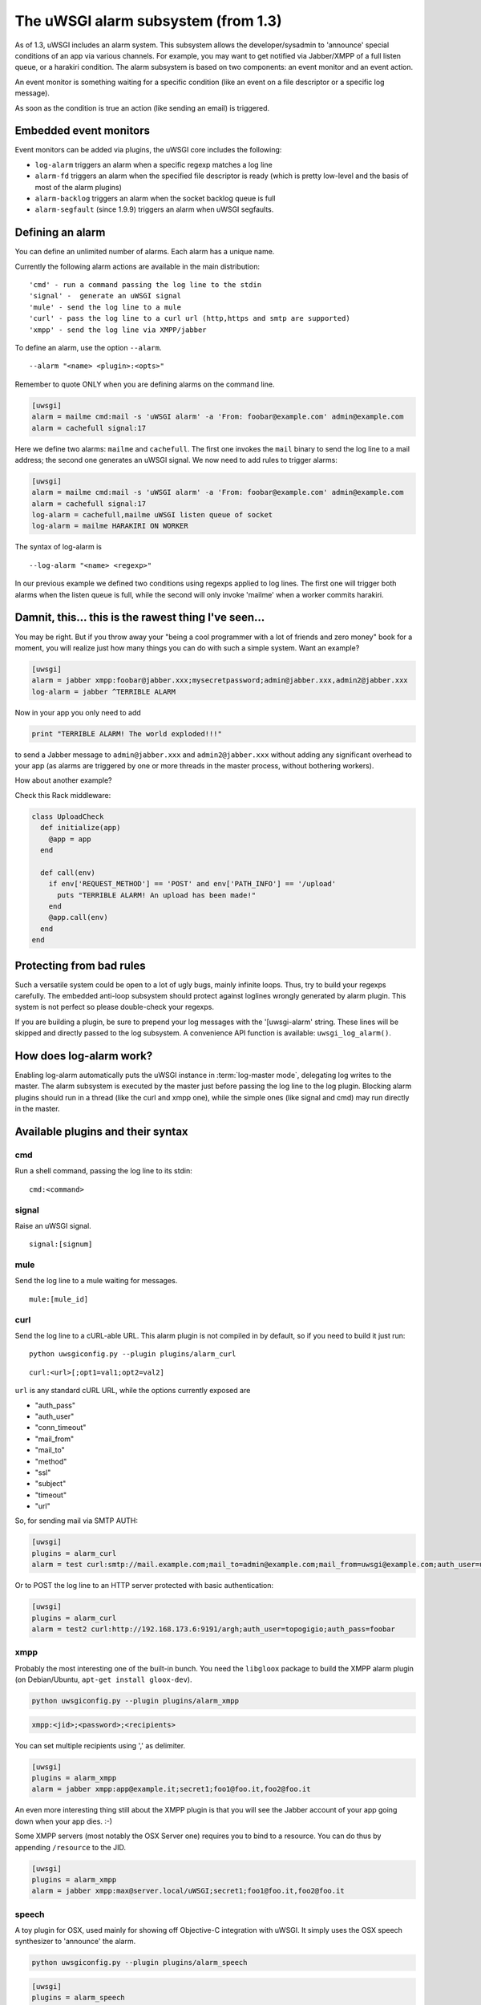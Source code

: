 The uWSGI alarm subsystem (from 1.3) 
====================================

As of 1.3, uWSGI includes an alarm system. This subsystem allows the
developer/sysadmin to 'announce' special conditions of an app via various
channels.  For example, you may want to get notified via Jabber/XMPP of a full
listen queue, or a harakiri condition.  The alarm subsystem is based on
two components: an event monitor and an event action.

An event monitor is something waiting for a specific condition (like an event on a file descriptor or a specific log message).

As soon as the condition is true an action (like sending an email) is triggered.

Embedded event monitors
***********************

Event monitors can be added via plugins, the uWSGI core includes the following:

* ``log-alarm`` triggers an alarm when a specific regexp matches a log line
* ``alarm-fd`` triggers an alarm when the specified file descriptor is ready (which is pretty low-level and the basis of most of the alarm plugins)
* ``alarm-backlog`` triggers an alarm when the socket backlog queue is full
* ``alarm-segfault`` (since 1.9.9) triggers an alarm when uWSGI segfaults.

Defining an alarm
*****************

You can define an unlimited number of alarms. Each alarm has a unique name.

Currently the following alarm actions are available in the main distribution:

.. parsed-literal::
   'cmd' - run a command passing the log line to the stdin
   'signal' -  generate an uWSGI signal
   'mule' - send the log line to a mule
   'curl' - pass the log line to a curl url (http,https and smtp are supported)
   'xmpp' - send the log line via XMPP/jabber

To define an alarm, use the option ``--alarm``.

.. parsed-literal::
   --alarm "<name> <plugin>:<opts>"

Remember to quote ONLY when you are defining alarms on the command line.

.. code-block:: ini
   
   [uwsgi]
   alarm = mailme cmd:mail -s 'uWSGI alarm' -a 'From: foobar@example.com' admin@example.com
   alarm = cachefull signal:17

Here we define two alarms: ``mailme`` and ``cachefull``. The first one invokes
the ``mail`` binary to send the log line to a mail address; the second one
generates an uWSGI signal.  We now need to add rules to trigger alarms:

.. code-block:: ini
   
   [uwsgi]
   alarm = mailme cmd:mail -s 'uWSGI alarm' -a 'From: foobar@example.com' admin@example.com
   alarm = cachefull signal:17
   log-alarm = cachefull,mailme uWSGI listen queue of socket
   log-alarm = mailme HARAKIRI ON WORKER

The syntax of log-alarm is

.. parsed-literal::
   --log-alarm "<name> <regexp>"


In our previous example we defined two conditions using regexps applied to log
lines. The first one will trigger both alarms when the listen queue is full,
while the second will only invoke 'mailme' when a worker commits harakiri.

Damnit, this... this is the rawest thing I've seen...
*****************************************************

You may be right. But if you throw away your "being a cool programmer with a
lot of friends and zero money" book for a moment, you will realize just how
many things you can do with such a simple system.  Want an example?

.. code-block:: ini
   
   [uwsgi]
   alarm = jabber xmpp:foobar@jabber.xxx;mysecretpassword;admin@jabber.xxx,admin2@jabber.xxx
   log-alarm = jabber ^TERRIBLE ALARM

Now in your app you only need to add

.. code-block:: python

   print "TERRIBLE ALARM! The world exploded!!!"

to send a Jabber message to ``admin@jabber.xxx`` and ``admin2@jabber.xxx``
without adding any significant overhead to your app (as alarms are triggered by
one or more threads in the master process, without bothering workers).

How about another example?

Check this Rack middleware:

.. code-block:: rb

   class UploadCheck
     def initialize(app)
       @app = app       
     end                
   
     def call(env)
       if env['REQUEST_METHOD'] == 'POST' and env['PATH_INFO'] == '/upload'
         puts "TERRIBLE ALARM! An upload has been made!"
       end   
       @app.call(env)   
     end                
   end               


Protecting from bad rules
*************************

Such a versatile system could be open to a lot of ugly bugs, mainly infinite
loops. Thus, try to build your regexps carefully. The embedded anti-loop
subsystem should protect against loglines wrongly generated by alarm plugin.
This system is not perfect so please double-check your regexps.

If you are building a plugin, be sure to prepend your log messages with the
'[uwsgi-alarm' string. These lines will be skipped and directly passed to the
log subsystem. A convenience API function is available: ``uwsgi_log_alarm()``.

How does log-alarm work?
************************

Enabling log-alarm automatically puts the uWSGI instance in :term:`log-master
mode`, delegating log writes to the master.  The alarm subsystem is executed by
the master just before passing the log line to the log plugin. Blocking alarm
plugins should run in a thread (like the curl and xmpp one), while the simple
ones (like signal and cmd) may run directly in the master.

Available plugins and their syntax
**********************************

cmd
^^^

Run a shell command, passing the log line to its stdin:

.. parsed-literal::
   cmd:<command>
 

signal
^^^^^^

Raise an uWSGI signal.

.. parsed-literal::
   signal:[signum]

.. seealso:: :doc:`Signals`

mule
^^^^

Send the log line to a mule waiting for messages.

.. parsed-literal::
   mule:[mule_id]

.. seealso:: :doc:`Mules`

curl
^^^^

Send the log line to a cURL-able URL. This alarm plugin is not compiled in by default, so if you need to build it just run:

.. parsed-literal::
   python uwsgiconfig.py --plugin plugins/alarm_curl

.. parsed-literal::
   curl:<url>[;opt1=val1;opt2=val2]

``url`` is any standard cURL URL, while the options currently exposed are

* "auth_pass"
* "auth_user"
* "conn_timeout"
* "mail_from"
* "mail_to"
* "method"
* "ssl"
* "subject"
* "timeout"
* "url"

So, for sending mail via SMTP AUTH:

.. code-block:: ini

   [uwsgi]
   plugins = alarm_curl
   alarm = test curl:smtp://mail.example.com;mail_to=admin@example.com;mail_from=uwsgi@example.com;auth_user=uwsgi;auth_pass=secret;subject=alarm from uWSGI !!!

Or to POST the log line to an HTTP server protected with basic authentication:

.. code-block:: ini

   [uwsgi]
   plugins = alarm_curl
   alarm = test2 curl:http://192.168.173.6:9191/argh;auth_user=topogigio;auth_pass=foobar

xmpp
^^^^

Probably the most interesting one of the built-in bunch. You need the ``libgloox`` package to build the XMPP alarm plugin (on Debian/Ubuntu, ``apt-get install gloox-dev``).

.. code-block:: shell

   python uwsgiconfig.py --plugin plugins/alarm_xmpp

.. code-block:: shell

   xmpp:<jid>;<password>;<recipients>

You can set multiple recipients using ',' as delimiter.

.. code-block:: ini

   [uwsgi]
   plugins = alarm_xmpp
   alarm = jabber xmpp:app@example.it;secret1;foo1@foo.it,foo2@foo.it

An even more interesting thing still about the XMPP plugin is that you will see the Jabber account of your app going down when your app dies. :-)

Some XMPP servers (most notably the OSX Server one) requires you to bind to a resource. You can do thus by appending ``/resource`` to the JID.

.. code-block:: ini

   [uwsgi]
   plugins = alarm_xmpp
   alarm = jabber xmpp:max@server.local/uWSGI;secret1;foo1@foo.it,foo2@foo.it

speech
^^^^^^

A toy plugin for OSX, used mainly for showing off Objective-C integration with uWSGI.
It simply uses the OSX speech synthesizer to 'announce' the alarm.

.. code-block:: shell

   python uwsgiconfig.py --plugin plugins/alarm_speech

.. code-block:: ini

   [uwsgi]
   plugins = alarm_speech
   http-socket = :8080
   alarm = say speech:
   log-alarm = say .*

Turn on your speakers, run uWSGI and start listening...

airbrake
^^^^^^^^

Starting with 1.9.9 uWSGI includes the ``--alarm-segfault`` option to raise an
alarm when uWSGI segfaults.

The ``airbrake`` plugin can be used to send segfault backtraces to airbrake
compatible servers. Like Airbrake itself and its open source clone errbit
(https://github.com/errbit/errbit), Airbrake support is experimental and it
might not fully work in all cases.

.. code-block:: ini

   plugins = airbrake
   alarm = errbit airbrake:http://errbit.domain.com/notifier_api/v2/notices;apikey=APIKEY;subject=uWSGI segfault
   alarm-segfault = errbit

Note that alarm-segfault does not require the Airbrake plugin. A backtrace can just as well be sent using any other alarm plugin.
